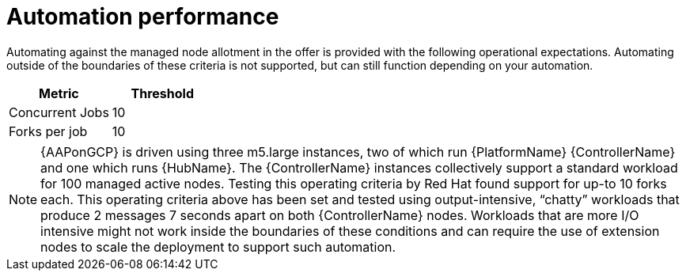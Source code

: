 [id="ref-aap-gcp-automation-performance"]

= Automation performance

Automating against the managed node allotment in the offer is provided with the following operational expectations. 
Automating outside of the boundaries of these criteria is not supported, but can still function depending on your automation.

[cols="30%,30%",options="header"]
|====
| Metric | Threshold
| Concurrent Jobs | 10
| Forks per job | 10
|====

[NOTE]
====
{AAPonGCP} is driven using three m5.large instances, two of which run {PlatformName} {ControllerName} and one which runs {HubName}. The {ControllerName} instances collectively support a standard workload for 100 managed active nodes. 
Testing this operating criteria by Red Hat found support for up-to 10 forks each.  
This operating criteria above has been set and tested using output-intensive, “chatty” workloads that produce 2 messages 7 seconds apart on both {ControllerName} nodes. 
Workloads that are more I/O intensive might not work inside the boundaries of these conditions and can require the use of extension nodes to scale the deployment to support such automation.
====
